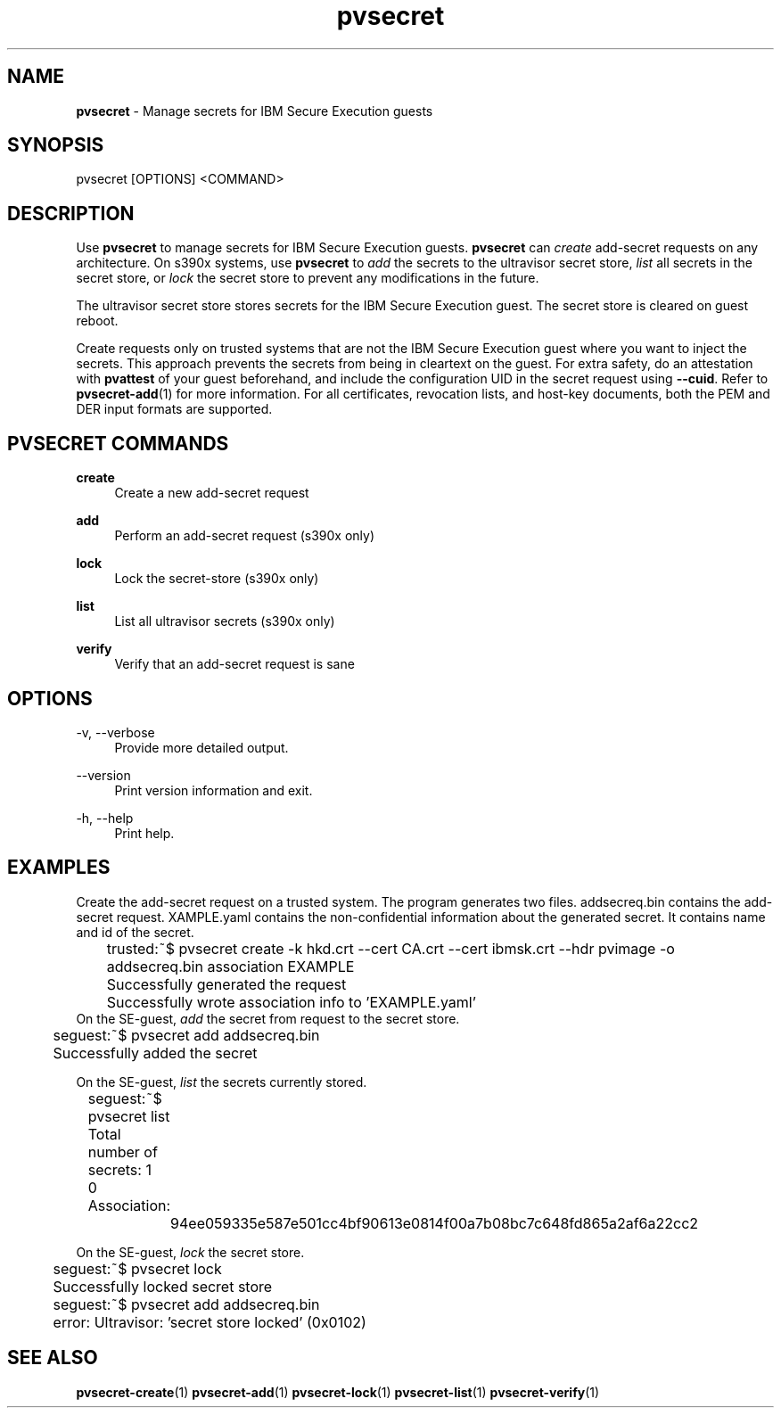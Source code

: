 .\" Copyright 2023, 2024 IBM Corp.
.\" s390-tools is free software; you can redistribute it and/or modify
.\" it under the terms of the MIT license. See LICENSE for details.
.\"

.TH pvsecret 1 "2024-05-21" "s390-tools" "UV-Secret Manual"
.nh
.ad l
.SH NAME
\fBpvsecret\fP - Manage secrets for IBM Secure Execution guests
\fB
.SH SYNOPSIS
.nf
.fam C
pvsecret [OPTIONS] <COMMAND>
.fam C
.fi
.SH DESCRIPTION
Use \fBpvsecret\fR to manage secrets for IBM Secure Execution guests.
\fBpvsecret\fR can \fIcreate\fR add-secret requests on any architecture. On
s390x systems, use \fBpvsecret\fR to \fIadd\fR the secrets to the ultravisor
secret store, \fIlist\fR all secrets in the secret store, or \fIlock\fR the
secret store to prevent any modifications in the future.

The ultravisor secret store stores secrets for the IBM Secure Execution guest.
The secret store is cleared on guest reboot.

Create requests only on trusted systems that are not the IBM Secure Execution
guest where you want to inject the secrets. This approach prevents the secrets
from being in cleartext on the guest. For extra safety, do an attestation with
\fBpvattest\fR of your guest beforehand, and include the configuration UID in
the secret request using \fB--cuid\fR. Refer to \fBpvsecret-add\fR(1) for more
information. For all certificates, revocation lists, and host-key documents,
both the PEM and DER input formats are supported.

.SH "PVSECRET COMMANDS"
.PP

\fBcreate\fR
.RS 4
Create a new add-secret request
.RE

.PP

\fBadd\fR
.RS 4
Perform an add-secret request (s390x only)
.RE

.PP

\fBlock\fR
.RS 4
Lock the secret-store (s390x only)
.RE

.PP

\fBlist\fR
.RS 4
List all ultravisor secrets (s390x only)
.RE

.PP

\fBverify\fR
.RS 4
Verify that an add-secret request is sane
.RE

.SH OPTIONS
.PP
\-v, \-\-verbose
.RS 4
Provide more detailed output.
.RE
.RE
.PP
\-\-version
.RS 4
Print version information and exit.
.RE
.RE
.PP
\-h, \-\-help
.RS 4
Print help.
.RE
.RE

.SH EXAMPLES
.PP
Create the add-secret request on a trusted system. The program generates two
files. \fFaddsecreq.bin\fP contains the add-secret request. \fEXAMPLE.yaml\fP
contains the non-confidential information about the generated secret. It
contains name and id of the secret.
.PP
.nf
.fam C
	trusted:~$ pvsecret create \-k hkd.crt \-\-cert CA.crt \-\-cert ibmsk.crt \-\-hdr pvimage \-o addsecreq.bin association EXAMPLE
	Successfully generated the request
	Successfully wrote association info to 'EXAMPLE.yaml'
.fam T
.fi
On the SE-guest, \fIadd\fP the secret from request to the secret store.
.PP
.nf
.fam C
	seguest:~$ pvsecret add addsecreq.bin
	Successfully added the secret

.fam T
.fi
On the SE-guest, \fIlist\fP the secrets currently stored.
.PP
.nf
.fam C
	seguest:~$ pvsecret list
	Total number of secrets: 1

	0 Association:
		94ee059335e587e501cc4bf90613e0814f00a7b08bc7c648fd865a2af6a22cc2
.fam T
.fi

On the SE-guest, \fIlock\fP the secret store.
.PP
.nf
.fam C
	seguest:~$ pvsecret lock
	Successfully locked secret store
	seguest:~$ pvsecret add addsecreq.bin
	error: Ultravisor: 'secret store locked' (0x0102)


.fam T
.fi
.SH "SEE ALSO"
.sp
\fBpvsecret-create\fR(1) \fBpvsecret-add\fR(1) \fBpvsecret-lock\fR(1) \fBpvsecret-list\fR(1) \fBpvsecret-verify\fR(1)
